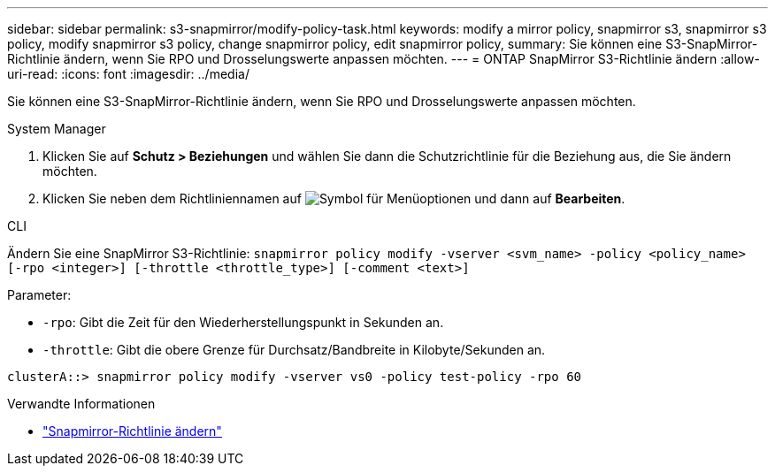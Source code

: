 ---
sidebar: sidebar 
permalink: s3-snapmirror/modify-policy-task.html 
keywords: modify a mirror policy, snapmirror s3, snapmirror s3 policy, modify snapmirror s3 policy, change snapmirror policy, edit snapmirror policy, 
summary: Sie können eine S3-SnapMirror-Richtlinie ändern, wenn Sie RPO und Drosselungswerte anpassen möchten. 
---
= ONTAP SnapMirror S3-Richtlinie ändern
:allow-uri-read: 
:icons: font
:imagesdir: ../media/


[role="lead"]
Sie können eine S3-SnapMirror-Richtlinie ändern, wenn Sie RPO und Drosselungswerte anpassen möchten.

[role="tabbed-block"]
====
.System Manager
--
. Klicken Sie auf *Schutz > Beziehungen* und wählen Sie dann die Schutzrichtlinie für die Beziehung aus, die Sie ändern möchten.
. Klicken Sie neben dem Richtliniennamen auf image:icon_kabob.gif["Symbol für Menüoptionen"] und dann auf *Bearbeiten*.


--
.CLI
--
Ändern Sie eine SnapMirror S3-Richtlinie: 
`snapmirror policy modify -vserver <svm_name> -policy <policy_name> [-rpo <integer>] [-throttle <throttle_type>] [-comment <text>]`

Parameter:

* `-rpo`: Gibt die Zeit für den Wiederherstellungspunkt in Sekunden an.
* `-throttle`: Gibt die obere Grenze für Durchsatz/Bandbreite in Kilobyte/Sekunden an.


....
clusterA::> snapmirror policy modify -vserver vs0 -policy test-policy -rpo 60
....
--
====
.Verwandte Informationen
* link:https://docs.netapp.com/us-en/ontap-cli/snapmirror-policy-modify.html["Snapmirror-Richtlinie ändern"^]

